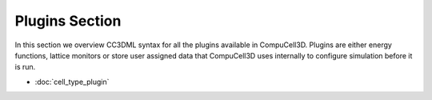 Plugins Section
================

In this section we overview CC3DML syntax for all the plugins available
in CompuCell3D. Plugins are either energy functions, lattice monitors or
store user assigned data that CompuCell3D uses internally to configure
simulation before it is run.

* :doc:`cell_type_plugin`

